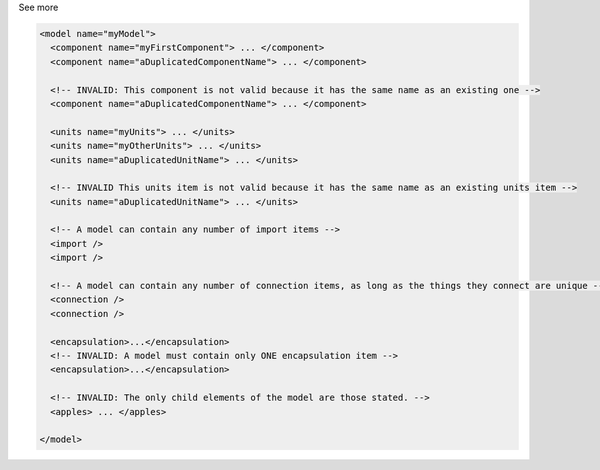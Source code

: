 .. _inform4_2:

.. container:: toggle

  .. container:: header

    See more

  .. container:: infospec

    .. code-block:: xml

      <model name="myModel">
        <component name="myFirstComponent"> ... </component>
        <component name="aDuplicatedComponentName"> ... </component>

        <!-- INVALID: This component is not valid because it has the same name as an existing one -->
        <component name="aDuplicatedComponentName"> ... </component>

        <units name="myUnits"> ... </units>
        <units name="myOtherUnits"> ... </units>
        <units name="aDuplicatedUnitName"> ... </units>

        <!-- INVALID This units item is not valid because it has the same name as an existing units item -->
        <units name="aDuplicatedUnitName"> ... </units>

        <!-- A model can contain any number of import items -->
        <import />
        <import />

        <!-- A model can contain any number of connection items, as long as the things they connect are unique -->
        <connection />
        <connection />

        <encapsulation>...</encapsulation>
        <!-- INVALID: A model must contain only ONE encapsulation item -->
        <encapsulation>...</encapsulation>

        <!-- INVALID: The only child elements of the model are those stated. -->
        <apples> ... </apples>

      </model>
